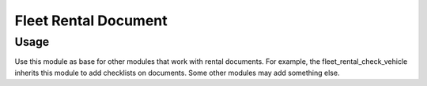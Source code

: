 =======================
 Fleet Rental Document
=======================

Usage
=====

Use this module as base for other modules that work
with rental documents. For example, the fleet_rental_check_vehicle
inherits this module to add checklists on documents.
Some other modules may add something else.
